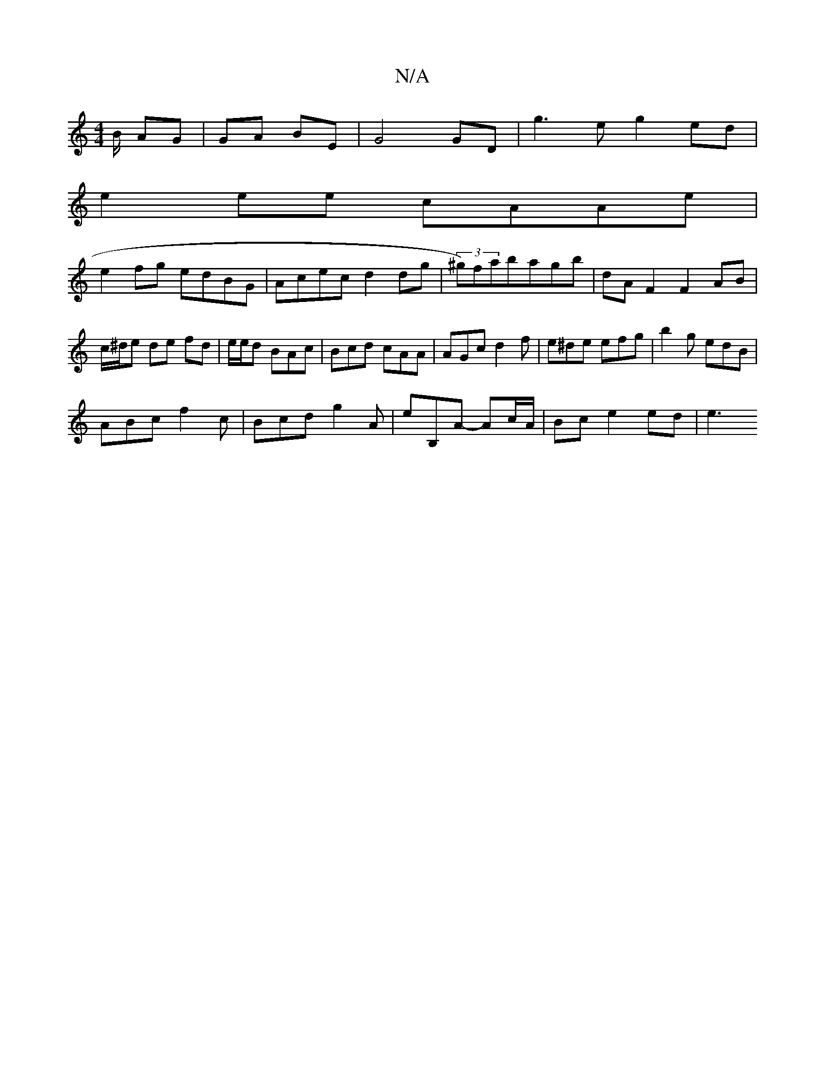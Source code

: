 X:1
T:N/A
M:4/4
R:N/A
K:Cmajor
B/ AG| GA BE | G4 GD | g3e g2 ed|
e2ee cAAe|
e2fg edBG |Acec d2dg|(3^g)fabagb|dAF2F2AB|c/^d/e de fd|e/2e/2d BAc |Bcd cAA | AGc d2f | e^de efg | b2g edB |
ABc f2c | Bcd g2A | eB,A- Ac/A/ | Bc e2 ed|e3 